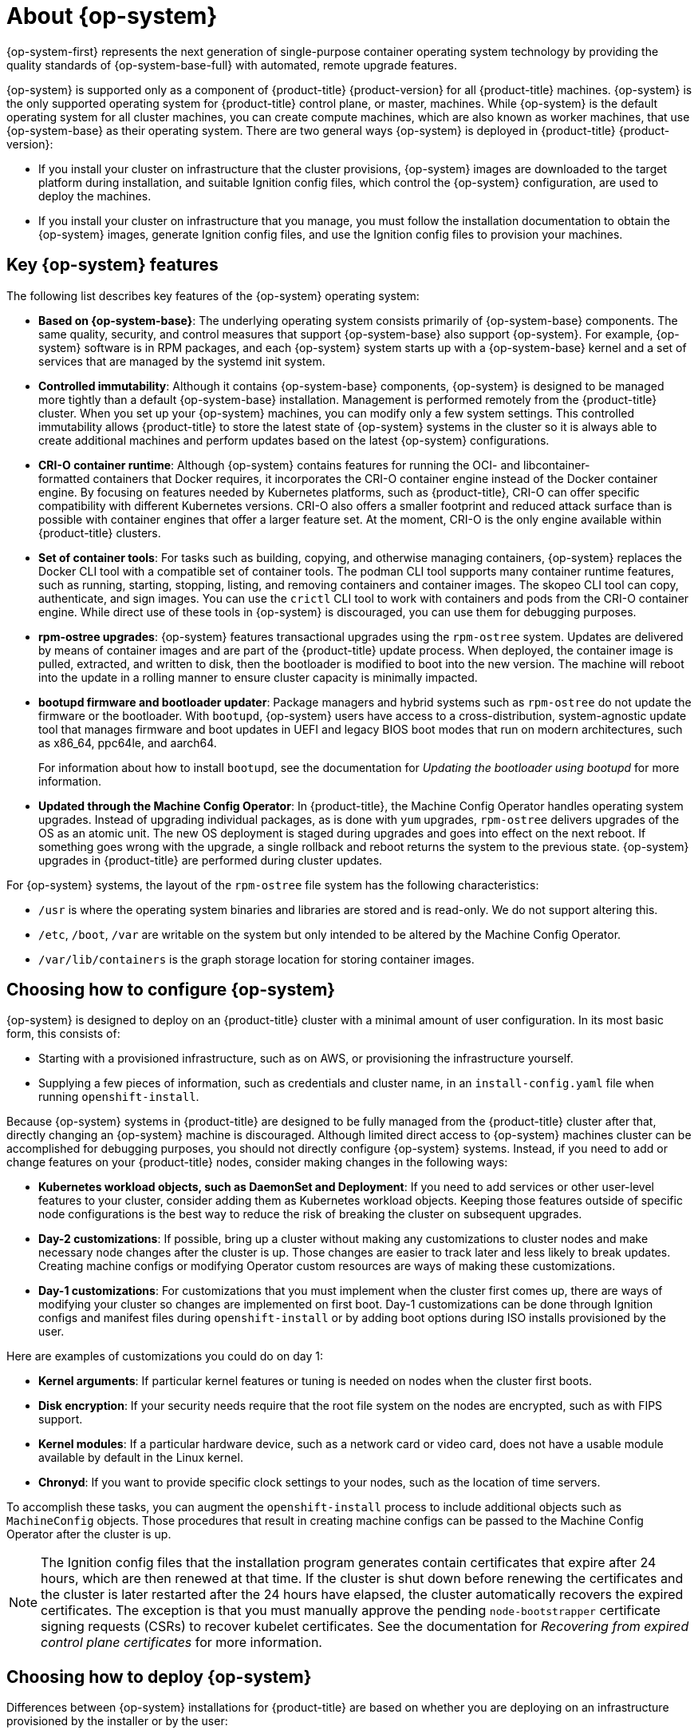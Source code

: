 // Module included in the following assemblies:
//
// * architecture/architecture_rhcos.adoc

:_content-type: CONCEPT
[id="rhcos-about_{context}"]
= About {op-system}

{op-system-first} represents the next generation of single-purpose container operating system technology by providing the quality standards of {op-system-base-full} with automated, remote upgrade features.

{op-system} is supported only as a component of {product-title} {product-version} for all {product-title} machines. {op-system} is the only supported operating system for {product-title} control plane, or master, machines. While {op-system} is the default operating system for all cluster machines, you can create compute machines, which are also known as worker machines, that use {op-system-base} as their operating system. There are two general ways {op-system} is deployed in {product-title} {product-version}:

* If you install your cluster on infrastructure that the cluster provisions, {op-system} images are downloaded to the target platform during installation, and suitable Ignition config files, which control the {op-system} configuration, are used to deploy the machines.

* If you install your cluster on infrastructure that you manage, you must follow the installation documentation to obtain the {op-system} images, generate Ignition config files, and use the Ignition config files to provision your machines.

[id="rhcos-key-features_{context}"]
== Key {op-system} features

The following list describes key features of the {op-system} operating system:

* **Based on {op-system-base}**: The underlying operating system consists primarily of {op-system-base} components. The same quality, security, and control measures that support {op-system-base} also support {op-system}. For example, {op-system} software is in RPM packages, and each {op-system} system starts up with a {op-system-base} kernel and a set of services that are managed by the systemd init system.

* **Controlled immutability**: Although it contains {op-system-base} components, {op-system} is designed to be managed more tightly than a default {op-system-base} installation. Management is performed remotely from the {product-title} cluster. When you set up your {op-system} machines, you can modify only a few system settings. This controlled immutability allows {product-title} to store the latest state of {op-system} systems in the cluster so it is always able to create additional machines and perform updates based on the latest {op-system} configurations.

* **CRI-O container runtime**: Although {op-system} contains features for running the OCI- and libcontainer-formatted containers that Docker requires, it incorporates the CRI-O container engine instead of the Docker container engine. By focusing on features needed by Kubernetes platforms, such as {product-title}, CRI-O can offer specific compatibility with different Kubernetes versions. CRI-O also offers a smaller footprint and reduced attack surface than is possible with container engines that offer a larger feature set. At the moment, CRI-O is the only engine available within {product-title} clusters.

* **Set of container tools**: For tasks such as building, copying, and otherwise managing containers, {op-system} replaces the Docker CLI tool with a compatible set of container tools. The podman CLI tool supports many container runtime features, such as running, starting, stopping, listing, and removing containers and container images. The skopeo CLI tool can copy, authenticate, and sign images. You can use the `crictl` CLI tool to work with containers and pods from the CRI-O container engine. While direct use of these tools in {op-system} is discouraged, you can use them for debugging purposes.

* **rpm-ostree upgrades**: {op-system} features transactional upgrades using the `rpm-ostree` system. Updates are delivered by means of container images and are part of the {product-title} update process. When deployed, the container image is pulled, extracted, and written to disk, then the bootloader is modified to boot into the new version. The machine will reboot into the update in a rolling manner to ensure cluster capacity is minimally impacted.

* **bootupd firmware and bootloader updater**: Package managers and hybrid systems such as `rpm-ostree` do not update the firmware or the bootloader. With `bootupd`, {op-system} users have access to a cross-distribution, system-agnostic update tool that manages firmware and boot updates in UEFI and legacy BIOS boot modes that run on modern architectures, such as x86_64, ppc64le, and aarch64.
+
For information about how to install `bootupd`, see the documentation for _Updating the bootloader using bootupd_ for more information.

* **Updated through the Machine Config Operator**: In {product-title}, the Machine Config Operator handles operating system upgrades. Instead of upgrading individual packages, as is done with `yum` upgrades, `rpm-ostree` delivers upgrades of the OS as an atomic unit. The new OS deployment is staged during upgrades and goes into effect on the next reboot. If something goes wrong with the upgrade, a single rollback and reboot returns the system to the previous state. {op-system} upgrades in {product-title} are performed during cluster updates.

For {op-system} systems, the layout of the `rpm-ostree` file system has the following characteristics:

* `/usr` is where the operating system binaries and libraries are stored and is read-only. We do not support altering this.
* `/etc`, `/boot`, `/var` are writable on the system but only intended to be altered by the Machine Config Operator.
* `/var/lib/containers` is the graph storage location for storing container images.

[id="rhcos-configured_{context}"]
== Choosing how to configure {op-system}

{op-system} is designed to deploy on an {product-title} cluster with a minimal amount of user configuration. In its most basic form, this consists of:

* Starting with a provisioned infrastructure, such as on AWS, or provisioning the infrastructure yourself.

* Supplying a few pieces of information, such as credentials and cluster name, in an `install-config.yaml` file when running `openshift-install`.

Because {op-system} systems in {product-title} are designed to be fully managed from the {product-title} cluster after that, directly changing an {op-system} machine is discouraged. Although limited direct access to {op-system} machines cluster can be accomplished for debugging purposes, you should not directly configure {op-system} systems. Instead, if you need to add or change features on your {product-title} nodes, consider making changes in the following ways:

* **Kubernetes workload objects, such as DaemonSet and Deployment**: If you need to add services or other user-level features to your cluster, consider adding them as Kubernetes workload objects. Keeping those features outside of specific node configurations is the best way to reduce the risk of breaking the cluster on subsequent upgrades.

* **Day-2 customizations**: If possible, bring up a cluster without making any customizations to cluster nodes and make necessary node changes after the cluster is up. Those changes are easier to track later and less likely to break updates. Creating machine configs or modifying Operator custom resources are ways of making these customizations.

* **Day-1 customizations**: For customizations that you must implement when the cluster first comes up, there are ways of modifying your cluster so changes are implemented on first boot.
Day-1 customizations can be done through Ignition configs and manifest files during `openshift-install` or by adding boot options during ISO installs provisioned by the user.

Here are examples of customizations you could do on day 1:

* **Kernel arguments**: If particular kernel features or tuning is needed on nodes when the cluster first boots.
* **Disk encryption**: If your security needs require that the root file system on the nodes are encrypted, such as with FIPS support.
* **Kernel modules**: If a particular hardware device, such as a network card or video card, does not have a usable module available by default in the Linux kernel.
* **Chronyd**: If you want to provide specific clock settings to your nodes, such as the location of time servers.

To accomplish these tasks, you can augment the `openshift-install` process to include additional objects such as `MachineConfig` objects. Those procedures that result in creating machine configs can be passed to the Machine Config Operator after the cluster is up.


[NOTE]
====
The Ignition config files that the installation program generates contain certificates that expire after 24 hours, which are then renewed at that time. If the cluster is shut down before renewing the certificates and the cluster is later restarted after the 24 hours have elapsed, the cluster automatically recovers the expired certificates. The exception is that you must manually approve the pending `node-bootstrapper` certificate signing requests (CSRs) to recover kubelet certificates. See the documentation for _Recovering from expired control plane certificates_ for more information.
====

[id="rhcos-deployed_{context}"]
== Choosing how to deploy {op-system}

Differences between {op-system} installations for {product-title} are based on whether you are deploying on an infrastructure provisioned by the installer or by the user:

* **Installer-provisioned**: Some cloud environments offer pre-configured infrastructures that allow you to bring up an {product-title} cluster with minimal configuration. For these types of installations, you can supply Ignition configs that place content on each node so it is there when the cluster first boots.

* **User-provisioned**: If you are provisioning your own infrastructure, you have more flexibility in how you add content to a {op-system} node. For example, you could add kernel arguments when you boot the {op-system} ISO installer to install each system. However, in most cases where configuration is required on the operating system itself, it is best to provide that configuration through an Ignition config.

The Ignition facility runs only when the {op-system} system is first set up. After that, Ignition configs can be supplied later using the machine config.

[id="rhcos-about-ignition_{context}"]
== About Ignition

Ignition is the utility that is used by {op-system} to manipulate disks during initial configuration. It completes common disk tasks, including partitioning disks, formatting partitions, writing files, and configuring users. On first boot, Ignition reads its configuration from the installation media or the location that you specify and applies the configuration to the machines.

Whether you are installing your cluster or adding machines to it, Ignition always performs the initial configuration of the {product-title} cluster machines. Most of the actual system setup happens on each machine itself. For each machine, Ignition takes the {op-system} image and boots the {op-system} kernel. Options on the kernel command line, identify the type of deployment and the location of the Ignition-enabled initial Ram disk (initramfs).

////
////

[id="about-ignition_{context}"]
=== How Ignition works

To create machines by using Ignition, you need Ignition config files. The {product-title} installation program creates the Ignition config files that you need to deploy your cluster. These files are based on the information that you provide to the installation program directly or through an `install-config.yaml` file.

The way that Ignition configures machines is similar to how tools like https://cloud-init.io/[cloud-init] or Linux Anaconda https://access.redhat.com/documentation/en-us/red_hat_enterprise_linux/7/html-single/installation_guide/index#chap-kickstart-installations[kickstart] configure systems, but with some important differences:

////
The order of information in those files does not matter. For example, if a file needs a directory several levels deep, if another file needs a directory along that path, the later file is created first. Ignition sorts and creates all files, directories, and links by depth.
////

* Ignition runs from an initial RAM disk that is separate from the system you are installing to. Because of that, Ignition can repartition disks, set up file systems, and perform other changes to the machine's permanent file system. In contrast, cloud-init runs as part of a machine's init system when the system boots, so making foundational changes to things like disk partitions cannot be done as easily. With cloud-init, it is also difficult to reconfigure the boot process while you are in the middle of the node's boot process.

* Ignition is meant to initialize systems, not change existing systems. After a machine initializes and the kernel is running from the installed system, the Machine Config Operator from the {product-title} cluster completes all future machine configuration.
* Instead of completing a defined set of actions, Ignition implements a declarative configuration. It checks that all partitions, files, services, and other items are in place before the new machine starts. It then makes the changes, like copying files to disk that are necessary for the new machine to meet the specified configuration.

* After Ignition finishes configuring a machine, the kernel keeps running but discards the initial RAM disk and pivots to the installed system on disk. All of the new system services and other features start without requiring a system reboot.

* Because Ignition confirms that all new machines meet the declared configuration, you cannot have a partially-configured machine. If a machine's setup fails, the initialization process does not finish, and Ignition does not start the new machine. Your cluster will never contain partially-configured machines. If Ignition cannot complete, the machine is not added to the cluster. You must add a new machine instead. This behavior prevents the difficult case of debugging a machine when the results of a failed configuration task are not known until something that depended on it fails at a later date.

* If there is a problem with an Ignition config that causes the setup of a machine to fail, Ignition will not try to use the same config to set up another machine. For example, a failure could result from an Ignition config made up of a parent and child config that both want to create the same file. A failure in such a case would prevent that Ignition config from being used again to set up an other machines, until the problem is resolved.

* If you have multiple Ignition config files, you get a union of that set of configs.  Because Ignition is declarative, conflicts between the configs could cause Ignition to fail to set up the machine. The order of information in those files does not matter. Ignition will sort and implement each setting in ways that make the most sense. For example, if a file needs a directory several levels deep, if another file needs a directory along that path, the later file is created first. Ignition sorts and creates all files, directories, and links by depth.

* Because Ignition can start with a completely empty hard disk, it can do something cloud-init cannot do: set up systems on bare metal from scratch (using features such as PXE boot). In the bare metal case, the Ignition config is injected into the boot partition so Ignition can find it and configure the system correctly.


[id="ignition-sequence_{context}"]
=== The Ignition sequence

The Ignition process for an {op-system} machine in an {product-title} cluster involves the following steps:

* The machine gets its Ignition config file. Control plane machines (also known as the master machines) get their Ignition config files from the bootstrap machine, and worker machines get Ignition config files from a master.
* Ignition creates disk partitions, file systems, directories, and links on the machine. It supports RAID arrays but does not support LVM volumes.
* Ignition mounts the root of the permanent file system to the `/sysroot` directory in the initramfs and starts working in that `/sysroot` directory.
* Ignition configures all defined file systems and sets them up to mount appropriately at runtime.
* Ignition runs `systemd` temporary files to populate required files in the `/var` directory.
* Ignition runs the Ignition config files to set up users, systemd unit files, and other configuration files.
* Ignition unmounts all components in the permanent system that were mounted in the initramfs.
* Ignition starts up new machine's init process which, in turn, starts up all other services on the machine that run during system boot.

The machine is then ready to join the cluster and does not require a reboot.

////
After Ignition finishes its work on an individual machine, the kernel pivots to the installed system. The initial RAM disk is no longer used and the kernel goes on to run the init service to start up everything on the host from the installed disk. When the last machine under the bootstrap machine's control is completed, and the services on those machines come up, the work of the bootstrap machine is over.
////
